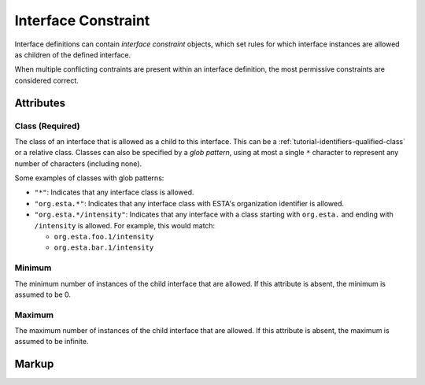 .. _standard-objects-interface-constraint:

####################
Interface Constraint
####################

Interface definitions can contain *interface constraint* objects, which set rules for which
interface instances are allowed as children of the defined interface.

When multiple conflicting contraints are present within an interface definition, the most
permissive constraints are considered correct.

Attributes
==========

.. _standard-objects-interface-constraint-class:

Class (Required)
----------------

The class of an interface that is allowed as a child to this interface. This can be a
:ref:`tutorial-identifiers-qualified-class` or a relative class. Classes can also be specified by a
`glob pattern`, using at most a single ``*`` character to represent any number of characters
(including none).

Some examples of classes with glob patterns:

* ``"*"``: Indicates that any interface class is allowed.
* ``"org.esta.*"``: Indicates that any interface class with ESTA's organization identifier is
  allowed.
* ``"org.esta.*/intensity"``: Indicates that any interface with a class starting with ``org.esta.``
  and ending with ``/intensity`` is allowed. For example, this would match:

  * ``org.esta.foo.1/intensity``
  * ``org.esta.bar.1/intensity``

.. _standard-objects-interface-constraint-minimum:

Minimum
-------

The minimum number of instances of the child interface that are allowed. If this attribute is
absent, the minimum is assumed to be 0.

.. _standard-objects-interface-constraint-maximum:

Maximum
-------

The maximum number of instances of the child interface that are allowed. If this attribute is
absent, the maximum is assumed to be infinite.

.. _standard-objects-interface-constraint-markup:

Markup
======

.. tabs::

  .. tab:: XML

    * Tag name: ``interfaceconstraint``
    * Attributes:

      * ``class``: :ref:`standard-objects-interface-constraint-class`
      * ``minimum``: :ref:`standard-objects-interface-constraint-minimum`
      * ``maximum``: :ref:`standard-objects-interface-constraint-maximum`

    Example:

    .. code-block:: xml

      <interfaceconstraint class="com.acme.definitions.1/cell" minimum="1" maximum="10" />

  .. tab:: JSON

    * Type: ``interfaceconstraint``
    * Members:

      ============== ========== ====================================================
      Key            Value Type Represents
      ============== ========== ====================================================
      class          string     :ref:`standard-objects-interface-constraint-class`
      minimum        number     :ref:`standard-objects-interface-constraint-minimum`
      maximum        number     :ref:`standard-objects-interface-constraint-maximum`
      ============== ========== ====================================================

    Example:

    .. code-block:: json

      {
        "type": "interfaceconstraint",
        "class": "com.acme.definitions.1/cell",
        "minimum": 1,
        "maximum": 10
      }
